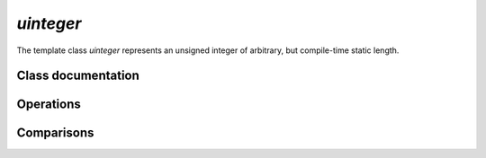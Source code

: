 `uinteger`
===============

The template class `uinteger` represents an unsigned integer of arbitrary, but compile-time static length.

Class documentation
-------------------

.. doxygenclass:: aarith::uinteger
   :members:
   :undoc-members:

Operations
----------

.. doxygenfile:: uinteger_operations.hpp

Comparisons
-----------

.. doxygenfile:: uinteger_comparisons.hpp
